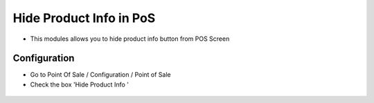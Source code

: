 ======================
Hide Product Info in PoS
======================
* This modules allows you to hide product info button from POS Screen

Configuration
=============

* Go to Point Of Sale / Configuration / Point of Sale
* Check the box 'Hide Product Info '
.. figure:: https://github.com/amohamed93/pos_addons/blob/16.0/hide_pos_product_info/static/src/img/config.png
